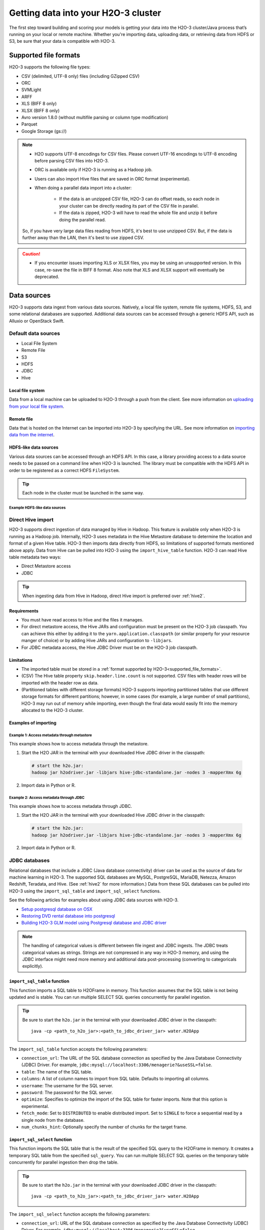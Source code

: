 Getting data into your H2O-3 cluster
====================================

The first step toward building and scoring your models is getting your data into the H2O-3 cluster/Java process that’s running on your local or remote machine. Whether you're importing data, uploading data, or retrieving data from HDFS or S3, be sure that your data is compatible with H2O-3.

.. _supported_file_formats:

Supported file formats
----------------------

H2O-3 supports the following file types:

- CSV (delimited, UTF-8 only) files (including GZipped CSV)
- ORC
- SVMLight
- ARFF
- XLS (BIFF 8 only)
- XLSX (BIFF 8 only)
- Avro version 1.8.0 (without multifile parsing or column type modification)
- Parquet
- Google Storage (gs://)

.. note:: 
 
    - H2O supports UTF-8 encodings for CSV files. Please convert UTF-16 encodings to UTF-8 encoding before parsing CSV files into H2O-3.
    - ORC is available only if H2O-3 is running as a Hadoop job. 
    - Users can also import Hive files that are saved in ORC format (experimental). 
    - When doing a parallel data import into a cluster: 

        - If the data is an unzipped CSV file, H2O-3 can do offset reads, so each node in your cluster can be directly reading its part of the CSV file in parallel. 
        - If the data is zipped, H2O-3 will have to read the whole file and unzip it before doing the parallel read.

    So, if you have very large data files reading from HDFS, it's best to use unzipped CSV. But, if the data is further away than the LAN, then it's best to use zipped CSV.

.. caution::
    
    - If you encounter issues importing XLS or XLSX files, you may be using an unsupported version. In this case, re-save the file in BIFF 8 format. Also note that XLS and XLSX support will eventually be deprecated.

.. _data_sources:

Data sources
------------

H2O-3 supports data ingest from various data sources. Natively, a local file system, remote file systems, HDFS, S3, and some relational databases are supported. Additional data sources can be accessed through a generic HDFS API, such as Alluxio or OpenStack Swift.

Default data sources
~~~~~~~~~~~~~~~~~~~~

- Local File System 
- Remote File
- S3 
- HDFS
- JDBC
- Hive

Local file system
'''''''''''''''''

Data from a local machine can be uploaded to H2O-3 through a push from the client. See more information on `uploading from your local file system <data-munging/uploading-data.html>`__.

Remote file
'''''''''''

Data that is hosted on the Internet can be imported into H2O-3 by specifying the URL. See more information on `importing data from the internet <data-munging/importing-data.html>`__.

HDFS-like data sources
''''''''''''''''''''''

Various data sources can be accessed through an HDFS API. In this case, a library providing access to a data source needs to be passed on a command line when H2O-3 is launched. The library must be compatible with the HDFS API in order to be registered as a correct HDFS ``FileSystem``.

.. tip::
    
    Each node in the cluster must be launched in the same way. 

Example HDFS-like data sources
^^^^^^^^^^^^^^^^^^^^^^^^^^^^^^

.. tabs::
    .. tab:: Alluxio

        **Required library**
        
        To access the Alluxio data source, an Alluxio client library that is part of Alluxio distribution is required. For example, ``alluxio-1.3.0/core/client/target/alluxio-core-client-1.3.0-jar-with-dependencies.jar``.

        **H2O-3 command line**

        .. code-block:: bash

             java -cp alluxio-core-client-1.3.0-jar-with-dependencies.jar:build/h2o.jar water.H2OApp

        **URI scheme**

        An Alluxio data source is referenced using the ``alluxio://`` schema and the location of the Alluxio master. For example,

        .. code-block:: bash

            alluxio://localhost:19998/iris.csv

        ``core-site.xml`` **configuration**

        Not supported.

    .. tab:: IBM Swift Object Storage

        **Required library**

        To access IBM Object Store (which can be exposed via Bluemix or Softlayer), IBM's HDFS driver ``hadoop-openstack.jar`` is required. The driver can be obtained, for example, by running BigInsight instances at the following location: ``/usr/iop/4.2.0.0/hadoop-mapreduce/hadoop-openstack.jar``.

        .. caution:: 

            The JAR file available at Maven central is not compatible with IBM Swift Object Storage.

        **H2O-3 command line**
        
        .. code-block:: bash

            java -cp hadoop-openstack.jar:h2o.jar water.H2OApp

        **URI scheme**

        The data source is available under the regular Swift URI structure: ``swift://<CONTAINER>.<SERVICE>/path/to/file``. For example:

        .. code-block:: bash

            swift://smalldata.h2o/iris.csv

        ``core-site.xml`` **configuration**

        The ``core-site.xml`` needs to be configured with Swift Object Store parameters. These are available in the Bluemix/Softlayer management console.

        .. code:: xml

            <configuration>
              <property>
                <name>fs.swift.service.SERVICE.auth.url</name>
                <value>https://identity.open.softlayer.com/v3/auth/tokens</value>
              </property>
              <property>
                <name>fs.swift.service.SERVICE.project.id</name>
                <value>...</value>
              </property>
              <property>
                <name>fs.swift.service.SERVICE.user.id</name>
                <value>...</value>
              </property>
              <property>
                <name>fs.swift.service.SERVICE.password</name>
                <value>...</value>
              </property>
              <property>
                <name>fs.swift.service.SERVICE.region</name>
                <value>dallas</value>
              </property>
              <property>
                <name>fs.swift.service.SERVICE.public</name>
                <value>false</value>
              </property>
            </configuration>

    .. tab:: Google Cloud Storage Connector

        For Hadoop and Spark.

        **Required library**
        
        To access the Google Cloud Store Object Store, Google's cloud storage connector, ``gcs-connector-latest-hadoop2.jar`` is required. See `the official documentation and driver <https://cloud.google.com/dataproc/docs/concepts/connectors/cloud-storage>`__.

        **H2O-3 command line**

        .. code-block:: bash

            # H2O-3 on Hadoop:
            hadoop jar h2o-driver.jar -libjars /path/to/gcs-connector-latest-hadoop2.jar

            # Sparkling Water:
            export SPARK_CLASSPATH=/home/nick/spark-2.0.2-bin-hadoop2.6/lib_managed/jar/gcs-connector-latest-hadoop2.jar
            sparkling-water-2.0.5/bin/sparkling-shell --conf "spark.executor.memory=10g"

        **URI scheme**

        The data source is available under the regular Google Storage URI structure: ``gs://<BUCKETNAME>/path/to/file``. For example:

        .. code-block:: bash

            gs://mybucket/iris.csv

        ``core-site.xml`` **configuration**

        The ``core-site.xml`` must be configured for at least the following properties (as shown in the following example):

        - class
        - project-id
        - bucketname

        See the `full list of configuration options <https://github.com/GoogleCloudDataproc/hadoop-connectors/blob/master/gcs/CONFIGURATION.md>`__. 

        .. code:: xml

            <configuration>
                <property>
                        <name>fs.gs.impl</name>
                        <value>com.google.cloud.hadoop.fs.gcs.GoogleHadoopFileSystem</value>
                </property>
                <property>
                        <name>fs.gs.project.id</name>
                        <value>my-google-project-id</value>
                </property>
                <property>
                        <name>fs.gs.system.bucket</name>
                        <value>mybucket</value>
                </property>
            </configuration>

.. _direct_hive_import:

Direct Hive import
~~~~~~~~~~~~~~~~~~

H2O-3 supports direct ingestion of data managed by Hive in Hadoop. This feature is available only when H2O-3 is running as a Hadoop job. Internally, H2O-3 uses metadata in the Hive Metastore database to determine the location and format of a given Hive table. H2O-3 then imports data directly from HDFS, so limitations of supported formats mentioned above apply. Data from Hive can be pulled into H2O-3 using the ``import_hive_table`` function. H2O-3 can read Hive table metadata two ways: 

- Direct Metastore access 
- JDBC

.. tip:: 
    
    When ingesting data from Hive in Hadoop, direct Hive import is preferred over :ref:`hive2`.

Requirements
''''''''''''

- You must have read access to Hive and the files it manages.
- For direct metastore access, the Hive JARs and configuration must be present on the H2O-3 job classpath. You can achieve this either by adding it to the ``yarn.application.classpath`` (or similar property for your resource manger of choice) or by adding Hive JARs and configuration to ``-libjars``. 
- For JDBC metadata access, the Hive JDBC Driver must be on the H2O-3 job classpath.

Limitations
'''''''''''

- The imported table must be stored in a :ref:`format supported by H2O-3<supported_file_formats>`. 
- (CSV) The Hive table property ``skip.header.line.count`` is not supported. CSV files with header rows will be imported with the header row as data.
- (Partitioned tables with different storage formats) H2O-3 supports importing partitioned tables that use different storage formats for different partitions; however, in some cases (for example, a large number of small partitions), H2O-3 may run out of memory while importing, even though the final data would easily fit into the memory allocated to the H2O-3 cluster.

Examples of importing
'''''''''''''''''''''

Example 1: Access metadata through metastore
^^^^^^^^^^^^^^^^^^^^^^^^^^^^^^^^^^^^^^^^^^^^

This example shows how to access metadata through the metastore. 

1. Start the H2O JAR in the terminal with your downloaded Hive JDBC driver in the classpath:

 .. code-block:: bash

      # start the h2o.jar:
      hadoop jar h2odriver.jar -libjars hive-jdbc-standalone.jar -nodes 3 -mapperXmx 6g

2. Import data in Python or R.

 .. tabs::
    .. code-tab:: python

        # basic import
        basic_import = h2o.import_hive_table("default", "table_name")

        # multi-format import
        multi_format_enabled = h2o.import_hive_table("default", 
                                                     "table_name", 
                                                     allow_multi_format=True)

        # import with partition filter
        with_partition_filter = h2o.import_hive_table("default", 
                                                      "table_name", 
                                                      [["2017", "02"]])
   
    .. code-tab:: r R

        # basic import
        basic_import <- h2o.import_hive_table("default", "table_name")

        # multi-format import
        multi_format_enabled <- h2o.import_hive_table("default", 
                                                      "table_name", 
                                                      allow_multi_format=True)

        # import with partition filter
        with_partition_filter <- h2o.import_hive_table("default", 
                                                       "table_name", 
                                                       [["2017", "02"]])


Example 2: Access metadata through JDBC
^^^^^^^^^^^^^^^^^^^^^^^^^^^^^^^^^^^^^^^

This example shows how to access metadata through JDBC.  

1. Start the H2O JAR in the terminal with your downloaded Hive JDBC driver in the classpath:

 .. code-block:: bash

      # start the h2o.jar:
      hadoop jar h2odriver.jar -libjars hive-jdbc-standalone.jar -nodes 3 -mapperXmx 6g

2. Import data in Python or R.

 .. tabs::
   .. code-tab:: python

        # basic import of metadata via JDBC
        basic_import = h2o.import_hive_table("jdbc:hive2://hive-server:10000/default", "table_name")

   .. code-tab:: r R

        # basic import of metadata via JDBC
        basic_import <- h2o.import_hive_table("jdbc:hive2://hive-server:10000/default", "table_name")

JDBC databases
~~~~~~~~~~~~~~

Relational databases that include a JDBC (Java database connectivity) driver can be used as the source of data for machine learning in H2O-3. The supported SQL databases are MySQL, PostgreSQL, MariaDB, Netezza, Amazon Redshift, Teradata, and Hive. (See :ref:`hive2` for more information.) Data from these SQL databases can be pulled into H2O-3 using the ``import_sql_table`` and ``import_sql_select`` functions. 

See the following articles for examples about using JDBC data sources with H2O-3.

- `Setup postgresql database on OSX <https://aichamp.wordpress.com/2017/03/20/setup-postgresql-database-on-osx/>`__
- `Restoring DVD rental database into postgresql <https://aichamp.wordpress.com/2017/03/20/restoring-dvd-rental-database-into-postgresql/>`__
- `Building H2O-3 GLM model using Postgresql database and JDBC driver <https://aichamp.wordpress.com/2017/03/20/building-h2o-glm-model-using-postgresql-database-and-jdbc-driver/>`__

.. note:: 
    
    The handling of categorical values is different between file ingest and JDBC ingests. The JDBC treats categorical values as strings. Strings are not compressed in any way in H2O-3 memory, and using the JDBC interface might need more memory and additional data post-processing (converting to categoricals explicitly).


``import_sql_table`` function
'''''''''''''''''''''''''''''

This function imports a SQL table to H2OFrame in memory. This function assumes that the SQL table is not being updated and is stable. You can run multiple SELECT SQL queries concurrently for parallel ingestion.

.. tip::

    Be sure to start the ``h2o.jar`` in the terminal with your downloaded JDBC driver in the classpath:

    ::
      
          java -cp <path_to_h2o_jar>:<path_to_jdbc_driver_jar> water.H2OApp

The ``import_sql_table`` function accepts the following parameters:

- ``connection_url``: The URL of the SQL database connection as specified by the Java Database Connectivity (JDBC) Driver. For example, ``jdbc:mysql://localhost:3306/menagerie?&useSSL=false``.
- ``table``: The name of the SQL table.
- ``columns``: A list of column names to import from SQL table. Defaults to importing all columns.
- ``username``: The username for the SQL server.
- ``password``: The password for the SQL server.
- ``optimize``: Specifies to optimize the import of the SQL table for faster imports. Note that this option is experimental.
- ``fetch_mode``: Set to ``DISTRIBUTED`` to enable distributed import. Set to ``SINGLE`` to force a sequential read by a single node from the database.
- ``num_chunks_hint``: Optionally specify the number of chunks for the target frame.

.. tabs::
   .. code-tab:: python

        connection_url = "jdbc:mysql://172.16.2.178:3306/ingestSQL?&useSSL=false"
        table = "citibike20k"
        username = "root"
        password = "abc123"
        my_citibike_data = h2o.import_sql_table(connection_url, table, username, password)

   .. code-tab:: r R

        connection_url <- "jdbc:mysql://172.16.2.178:3306/ingestSQL?&useSSL=false"
        table <- "citibike20k"
        username <- "root"
        password <- "abc123"
        my_citibike_data <- h2o.import_sql_table(connection_url, table, username, password)

``import_sql_select`` function
''''''''''''''''''''''''''''''

This function imports the SQL table that is the result of the specified SQL query to the H2OFrame in memory. It creates a temporary SQL table from the specified ``sql_query``. You can run multiple SELECT SQL queries on the temporary table concurrently for parallel ingestion then drop the table.
    
.. tip:: 

    Be sure to start the ``h2o.jar`` in the terminal with your downloaded JDBC driver in the classpath:

    ::
      
          java -cp <path_to_h2o_jar>:<path_to_jdbc_driver_jar> water.H2OApp

The ``import_sql_select`` function accepts the following parameters:

- ``connection_url``: URL of the SQL database connection as specified by the Java Database Connectivity (JDBC) Driver. For example, ``jdbc:mysql://localhost:3306/menagerie?&useSSL=false``.
- ``select_query``: SQL query starting with ``SELECT`` that returns rows from one or more database tables.
- ``username``: The username for the SQL server.
- ``password``: The password for the SQL server.
- ``optimize``: Specifies to optimize import of the SQL table for faster imports. Note that this option is experimental.
- ``use_temp_table``: Specifies whether a temporary table should be created by ``select_query``.
- ``temp_table_name``: The name of the temporary table to be created by ``select_query``.
- ``fetch_mode``: Set to ``DISTRIBUTED`` to enable distributed import. Set to ``SINGLE`` to force a sequential read by a single node from the database.

.. tabs::
   .. code-tab:: python

        connection_url = "jdbc:mysql://172.16.2.178:3306/ingestSQL?&useSSL=false"
        select_query = "SELECT bikeid from citibike20k"
        username = "root"
        password = "abc123"
        my_citibike_data = h2o.import_sql_select(connection_url, select_query, username, password)

   .. code-tab:: r R

        connection_url <- "jdbc:mysql://172.16.2.178:3306/ingestSQL?&useSSL=false"
        select_query <-  "SELECT  bikeid  from  citibike20k"
        username <- "root"
        password <- "abc123"
        my_citibike_data <- h2o.import_sql_select(connection_url, select_query, username, password)

.. _hive2:

Hive JDBC driver
''''''''''''''''

H2O-3 can ingest data from Hive through the Hive JDBC driver (v2) by providing H2O-3 with the JDBC driver for your Hive version. Explore this `demo showing how to ingest data from Hive through the Hive v2 JDBC driver <https://github.com/h2oai/h2o-tutorials/blob/master/tutorials/hive_jdbc_driver/Hive.md>`__. The basic steps are described below. 

.. tip::

    - :ref:`direct_hive_import` is preferred over using the Hive JDBC driver.
    - H2O-3 can only load data from Hive version 2.2.0 or greater due to a limited implementation of the JDBC interface by Hive in earlier versions.


1. Set up a table with data. 

  a. Download `this AirlinesTest dataset from S3 <https://s3.amazonaws.com/h2o-public-test-data/smalldata/airlines/AirlinesTest.csv.zip>`__.

  b. Run the CLI client for Hive: 

   .. code-block:: bash

     beeline -u jdbc:hive2://hive-host:10000/db-name

  c. Create the DB table:

   .. code-block:: sql

     CREATE EXTERNAL TABLE IF IT DOES NOT EXIST AirlinesTest(
       fYear STRING ,
       fMonth STRING ,
       fDayofMonth STRING ,
       fDayOfWeek STRING ,
       DepTime INT ,
       ArrTime INT ,
       UniqueCarrier STRING ,
       Origin STRING ,
       Dest STRING ,
       Distance INT ,
       IsDepDelayed STRING ,
       IsDepDelayed_REC INT
     )
         COMMENT 'test table'
         ROW FORMAT DELIMITED
         FIELDS TERMINATED BY ','
         LOCATION '/tmp';

  d. Import the data from the dataset (note that the file must be present on HDFS in ``/tmp``):

   .. code-block:: sql

     LOAD DATA INPATH '/tmp/AirlinesTest.csv' OVERWRITE INTO TABLE AirlinesTest

2. Retrieve the Hive JDBC client JAR.

  - For Hortonworks, Hive JDBC client JARs can be found on one of the edge nodes after you have installed HDP: ``/usr/hdp/current/hive-client/lib/hive-jdbc-<version>-standalone.jar``. See more `information on Hortonworks and the Hive JDBC client <https://docs.hortonworks.com/HDPDocuments/HDP2/HDP-2.6.4/bk_data-access/content/hive-jdbc-odbc-drivers.html>`__.
  - For Cloudera, install the JDBC package for your operating system, and then add ``/usr/lib/hive/lib/hive-jdbc-<version>-standalone.jar`` to your classpath. See more `information on Cloudera and the Hive JDBC client <https://www.cloudera.com/documentation/enterprise/5-3-x/topics/cdh_ig_hive_jdbc_install.html>`__.
  - You can also retrieve this from Maven for your desired version using ``mvn dependency:get -Dartifact=groupId:artifactId:version``.

3. Add the Hive JDBC driver to H2O-3's classpath:


 .. code-block:: bash

        # Add the Hive JDBC driver to H2O-3's classpath:
        java -cp hive-jdbc.jar:<path_to_h2o_jar> water.H2OApp

4. Initialize H2O-3 in either Python or R and import your data:

 .. tabs::
   .. group-tab:: Python

     .. code-block:: python

        # initialize h2o in Python
        import h2o
        h2o.init(extra_classpath = ["hive-jdbc-standalone.jar"])

   .. group-tab:: R

     .. code-block:: r

        # initialize h2o in R
        library(h2o)
        h2o.init(extra_classpath=["hive-jdbc-standalone.jar"])

5. After the JAR file with the JDBC driver is added, the data from the Hive databases can be pulled into H2O-3 using the aforementioned ``import_sql_table`` and ``import_sql_select`` functions. 

 .. tabs::
  .. code-tab:: python

    connection_url = "jdbc:hive2://localhost:10000/default"
    select_query = "SELECT * FROM AirlinesTest;"
    username = "username"
    password = "changeit"

    airlines_dataset = h2o.import_sql_select(connection_url, 
                                             select_query, 
                                             username, 
                                             password)
  .. code-tab:: r R

    connection_url <- "jdbc:hive2://localhost:10000/default"
    select_query <- "SELECT * FROM AirlinesTest;"
    username <- "username"
    password <- "changeit"

    airlines_dataset <- h2o.import_sql_select(connection_url, 
                                              select_query, 
                                              username, 
                                              password)


Connect to Hive in a Kerberized Hadoop cluster
''''''''''''''''''''''''''''''''''''''''''''''

When importing data from Kerberized Hive on Hadoop, it's necessary to configure the h2odriver to authenticate with the Hive instance through a delegation token. Since Hadoop does not generate delegation tokens for Hive automatically, it's necessary to provide the h2odriver with additional configurations.

H2O-3 is able to generate Hive delegation tokens in three modes:

- `On the driver side <#generate-the-token-in-the-driver>`__, a token can be generated on H2O-3 cluster start.
- `On the mapper side <#generate-the-token-in-the-mapper-and-token-refresh>`__, a token refresh thread is started, periodically re-generating the token.
- `A combination of both of the above <#generate-the-token-in-the-driver-with-refresh-in-the-mapper>`__.

The following are the H2O-3 arguments used to configure the JDBC URL for Hive delegation token generation:

- ``hiveHost`` - The full address of HiveServer2 (for example, ``hostname:10000``).
- ``hivePrincipal`` -  The Hiveserver2 Kerberos principal (for example, ``hive/hostname@DOMAIN.COM``).
- ``hiveJdbcUrlPattern`` - (optional) Can be used to further customize the way the driver constructs the Hive JDBC URL. The default pattern used is ``jdbc:hive2://{{host}}/;{{auth}}`` where ``{{auth}}`` is replaced by ``principal={{hivePrincipal}}`` or ``auth=delegationToken`` based on the context.

.. attention::
    
    In the following examples, we omit the ``-libjars`` option of the ``hadoop.jar`` command because it is not necessary for token generation. You may need to add it to be able to import data from Hive via JDBC. 

Generate the token in the driver
^^^^^^^^^^^^^^^^^^^^^^^^^^^^^^^^

The advantage of this approach is that the keytab does not need to be distributed into the Hadoop cluster. 

**Requirements**

- The Hive JDBC driver is on h2odriver classpath through the ``HADOOP_CLASSPATH`` environment variable. (Only used to acquire the Hive delegation token.)
- The ``hiveHost``, ``hivePrincipal`` and optionally ``hiveJdbcUrlPattern`` arguments are present. See `Connect to Hive in a Kerberized Hadoop cluster <#connect-to-hive-in-a-kerberized-hadoop-cluster>`__ for more details.

**Example**

The following is an example of generating a token in the driver:

.. code-block:: bash

      export HADOOP_CLASSPATH=/path/to/hive-jdbc-standalone.jar
      hadoop jar h2odriver.jar \
          -nodes 1 -mapperXmx 4G \
          -hiveHost hostname:10000 -hivePrincipal hive/hostname@EXAMPLE.COM \
          -hiveJdbcUrlPattern "jdbc:hive2://{{host}}/;{{auth}};ssl=true;sslTrustStore=/path/to/keystore.jks"

Generate the token in the mapper and token refresh
^^^^^^^^^^^^^^^^^^^^^^^^^^^^^^^^^^^^^^^^^^^^^^^^^^

This approach generates a Hive delegation token after the H2O-3 cluster is fully started up and then periodically refreshes the token. Delegation tokens usually have a limited life span, and for long-running H2O-3 clusters, they need to be refreshed. For this to work, your keytab and principal need to be available to the H2O-3 cluster leader node.

**Requirements**

- The Hive JDBC driver is on the h2o mapper classpath (either through ``-libjars`` or YARN configuration).
- The ``hiveHost``, ``hivePrincipal`` and optionally ``hiveJdbcUrlPattern`` arguments are present. See `Connect to Hive in a Kerberized Hadoop cluster <#connect-to-hive-in-a-kerberized-hadoop-cluster>`__ for more details.
- The ``principal`` argument is set with the value of your Kerberos principal.
- The ``keytab`` argument set pointing to the file with your Kerberos keytab file.
- The ``refreshHiveTokens`` argument is present.

**Example**

The following is an example of how to set up a token refresh using the h2o mapper classpath:

.. code-block:: bash

      hadoop jar h2odriver.jar [-libjars /path/to/hive-jdbc-standalone.jar] \
          -nodes 1 -mapperXmx 4G \
          -hiveHost hostname:10000 -hivePrincipal hive/hostname@EXAMPLE.COM \
          -pricipal user/host@DOMAIN.COM -keytab path/to/user.keytab \
          -refreshHiveTokens

.. important::
    
    The provided keytab (``refreshHiveTokens``) will be copied over to the machine running the H2O-3 cluster leader node. For this reason, we strongly recommended that both YARN and HDFS be secured with encryption.

.. note:: 
    
    In case generation of the refreshing HDFS delegation tokens is required, the ``-refreshHdfsTokens`` argument has to be present. In specific deployments (e.g. on CDP with IDbroker security) you might need to enable S3A token refresh to acquire (and keep refreshing) delegation tokens to access S3 buckets. This option is enabled by the ``refreshS3ATokens`` argument.

Generate the token in the driver with refresh in the mapper
^^^^^^^^^^^^^^^^^^^^^^^^^^^^^^^^^^^^^^^^^^^^^^^^^^^^^^^^^^^

This approach is a combination of the two previous scenarios. The Hive delegation token is first generated by the h2odriver and then periodically refreshed by the H2O-3 cluster leader node.

This is the best-of-both-worlds approach. The token is generated first in the driver and is available immediately on cluster start. It is then periodically refreshed and never expires.

**Requirements**

- The Hive JDBC driver is on the h2odriver and mapper classpaths.
- The ``hiveHost``, ``hivePrincipal`` and optionally ``hiveJdbcUrlPattern`` arguments are present. See `Connect to Hive in a Kerberized Hadoop cluster <#connect-to-hive-in-a-kerberized-hadoop-cluster>`__ for more details.
- The ``refreshHiveTokens`` argument is present.

**Example**

The following is an example of generating a token in the driver and setting up token refresh using the h2o mapper classpath:

.. code-block:: bash

      export HADOOP_CLASSPATH=/path/to/hive-jdbc-standalone.jar
      hadoop jar h2odriver.jar [-libjars /path/to/hive-jdbc-standalone.jar] \
          -nodes 1 -mapperXmx 4G \
          -hiveHost hostname:10000 -hivePrincipal hive/hostname@EXAMPLE.COM \
          -refreshHiveTokens


Use a delegation token when connecting to Hive through JDBC
^^^^^^^^^^^^^^^^^^^^^^^^^^^^^^^^^^^^^^^^^^^^^^^^^^^^^^^^^^^

When running the actual data-load, specify the JDBC URL with the delegation token parameter:

.. tabs::
   .. code-tab:: python

        my_citibike_data = h2o.import_sql_table(
            "jdbc:hive2://hostname:10000/default;auth=delegationToken", 
            "citibike20k", "", ""
        )

   .. code-tab:: r R

        my_citibike_data <- h2o.import_sql_table(
            "jdbc:hive2://hostname:10000/default;auth=delegationToken", 
            "citibike20k", "", ""
        )
